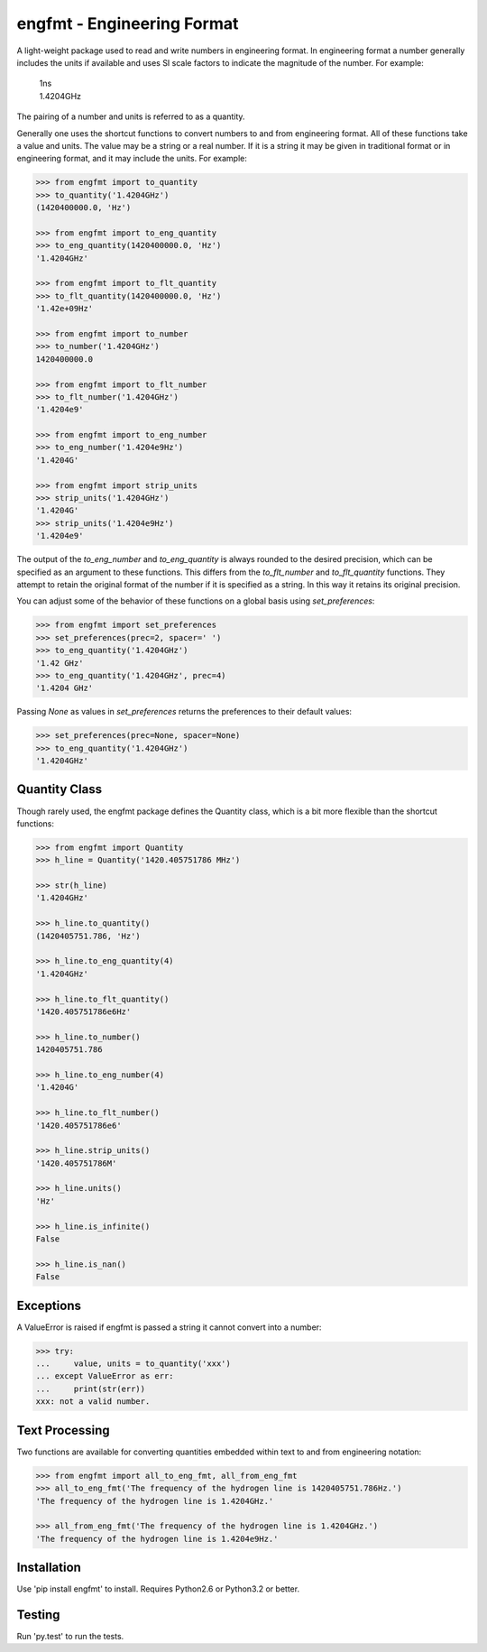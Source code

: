 engfmt - Engineering Format
===========================

A light-weight package used to read and write numbers in engineering format. In 
engineering format a number generally includes the units if available and uses 
SI scale factors to indicate the magnitude of the number. For example:

   | 1ns
   | 1.4204GHz

The pairing of a number and units is referred to as a quantity.

Generally one uses the shortcut functions to convert numbers to and from 
engineering format. All of these functions take a value and units. The value may 
be a string or a real number. If it is a string it may be given in traditional 
format or in engineering format, and it may include the units. For example:

.. code-block:: python

   >>> from engfmt import to_quantity
   >>> to_quantity('1.4204GHz')
   (1420400000.0, 'Hz')

   >>> from engfmt import to_eng_quantity
   >>> to_eng_quantity(1420400000.0, 'Hz')
   '1.4204GHz'

   >>> from engfmt import to_flt_quantity
   >>> to_flt_quantity(1420400000.0, 'Hz')
   '1.42e+09Hz'

   >>> from engfmt import to_number
   >>> to_number('1.4204GHz')
   1420400000.0

   >>> from engfmt import to_flt_number
   >>> to_flt_number('1.4204GHz')
   '1.4204e9'

   >>> from engfmt import to_eng_number
   >>> to_eng_number('1.4204e9Hz')
   '1.4204G'

   >>> from engfmt import strip_units
   >>> strip_units('1.4204GHz')
   '1.4204G'
   >>> strip_units('1.4204e9Hz')
   '1.4204e9'

The output of the *to_eng_number* and *to_eng_quantity* is always rounded to the 
desired precision, which can be specified as an argument to these functions.
This differs from the *to_flt_number* and *to_flt_quantity* functions. They 
attempt to retain the original format of the number if it is specified as 
a string. In this way it retains its original precision.

You can adjust some of the behavior of these functions on a global basis using 
*set_preferences*:

.. code-block:: python

   >>> from engfmt import set_preferences
   >>> set_preferences(prec=2, spacer=' ')
   >>> to_eng_quantity('1.4204GHz')
   '1.42 GHz'
   >>> to_eng_quantity('1.4204GHz', prec=4)
   '1.4204 GHz'

Passing *None* as values in *set_preferences* returns the preferences to their 
default values:

.. code-block:: python

   >>> set_preferences(prec=None, spacer=None)
   >>> to_eng_quantity('1.4204GHz')
   '1.4204GHz'

Quantity Class
--------------

Though rarely used, the engfmt package defines the Quantity class, which is 
a bit more flexible than the shortcut functions:

.. code-block:: python

   >>> from engfmt import Quantity
   >>> h_line = Quantity('1420.405751786 MHz')

   >>> str(h_line)
   '1.4204GHz'

   >>> h_line.to_quantity()
   (1420405751.786, 'Hz')

   >>> h_line.to_eng_quantity(4)
   '1.4204GHz'

   >>> h_line.to_flt_quantity()
   '1420.405751786e6Hz'

   >>> h_line.to_number()
   1420405751.786

   >>> h_line.to_eng_number(4)
   '1.4204G'

   >>> h_line.to_flt_number()
   '1420.405751786e6'

   >>> h_line.strip_units()
   '1420.405751786M'

   >>> h_line.units()
   'Hz'

   >>> h_line.is_infinite()
   False

   >>> h_line.is_nan()
   False

Exceptions
----------

A ValueError is raised if engfmt is passed a string it cannot convert into 
a number:

.. code-block:: python

   >>> try:
   ...     value, units = to_quantity('xxx')
   ... except ValueError as err:
   ...     print(str(err))
   xxx: not a valid number.


Text Processing
---------------

Two functions are available for converting quantities embedded within text to 
and from engineering notation:

.. code-block:: python

   >>> from engfmt import all_to_eng_fmt, all_from_eng_fmt
   >>> all_to_eng_fmt('The frequency of the hydrogen line is 1420405751.786Hz.')
   'The frequency of the hydrogen line is 1.4204GHz.'

   >>> all_from_eng_fmt('The frequency of the hydrogen line is 1.4204GHz.')
   'The frequency of the hydrogen line is 1.4204e9Hz.'


Installation
------------

Use 'pip install engfmt' to install. Requires Python2.6 or Python3.2 or better.

.. image:: https://travis-ci.org/KenKundert/engfmt.svg?branch=master
    :target: https://travis-ci.org/KenKundert/engfmt


Testing
-------

Run 'py.test' to run the tests.
